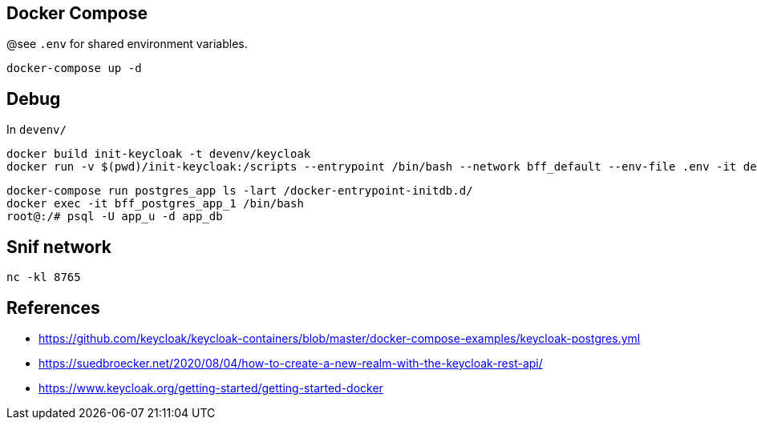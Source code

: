 == Docker Compose

@see `.env` for shared environment variables.

[source,bash]
....
docker-compose up -d
....

== Debug

In `devenv/`

[source,bash]
....
docker build init-keycloak -t devenv/keycloak
docker run -v $(pwd)/init-keycloak:/scripts --entrypoint /bin/bash --network bff_default --env-file .env -it devenv/keycloak
....

[source,raw]
....
docker-compose run postgres_app ls -lart /docker-entrypoint-initdb.d/
docker exec -it bff_postgres_app_1 /bin/bash
root@:/# psql -U app_u -d app_db
....


== Snif network

[source,bash]
....
nc -kl 8765
....

== References

* https://github.com/keycloak/keycloak-containers/blob/master/docker-compose-examples/keycloak-postgres.yml
* https://suedbroecker.net/2020/08/04/how-to-create-a-new-realm-with-the-keycloak-rest-api/
* https://www.keycloak.org/getting-started/getting-started-docker